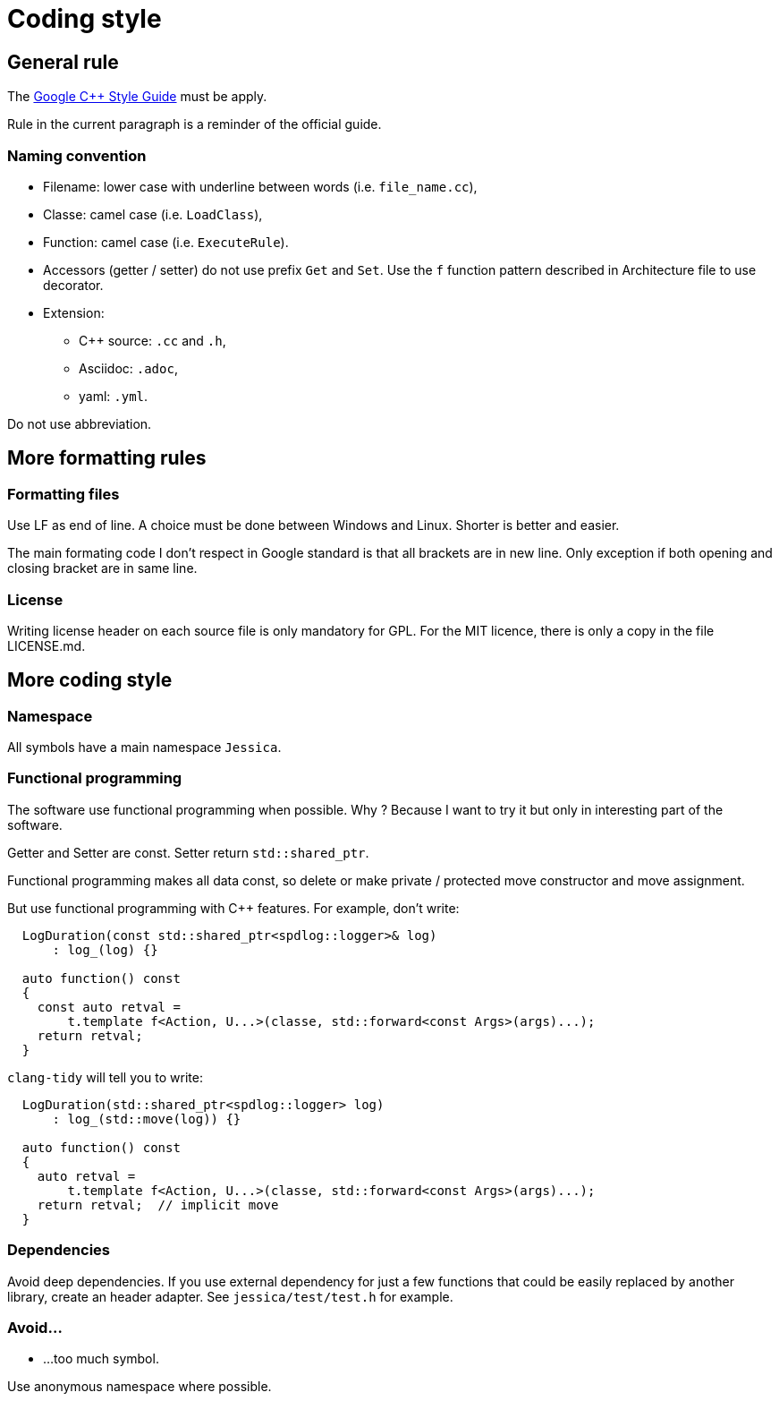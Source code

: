:last-update-label!:
:source-highlighter: highlight.js
:highlightjsdir: highlight

= Coding style

== General rule

The https://google.github.io/styleguide/cppguide.html[Google C++ Style Guide] must be apply.

Rule in the current paragraph is a reminder of the official guide.

=== Naming convention

  * Filename: lower case with underline between words (i.e. `file_name.cc`),
  * Classe: camel case (i.e. `LoadClass`),
  * Function: camel case (i.e. `ExecuteRule`).
  * Accessors (getter / setter) do not use prefix `Get` and `Set`. Use the `f` function pattern described in Architecture file to use decorator.

  * Extension:
    ** C++ source: `.cc` and `.h`,
    ** Asciidoc: `.adoc`,
    ** yaml: `.yml`.

Do not use abbreviation.

== More formatting rules

=== Formatting files

Use LF as end of line. A choice must be done between Windows and Linux. Shorter is better and easier.

The main formating code I don't respect in Google standard is that all brackets are in new line. Only exception if both opening and closing bracket are in same line.

=== License

Writing license header on each source file is only mandatory for GPL.
For the MIT licence, there is only a copy in the file LICENSE.md.

== More coding style

=== Namespace

All symbols have a main namespace `Jessica`.

=== Functional programming

The software use functional programming when possible. Why ? Because I want to try it but only in interesting part of the software.

Getter and Setter are const. Setter return `std::shared_ptr`.

Functional programming makes all data const, so delete or make private / protected move constructor and move assignment.

But use functional programming with C++ features. For example, don't write:

[source,cpp]
----
  LogDuration(const std::shared_ptr<spdlog::logger>& log)
      : log_(log) {}

  auto function() const
  {
    const auto retval =
        t.template f<Action, U...>(classe, std::forward<const Args>(args)...);
    return retval;
  }
----

`clang-tidy` will tell you to write:

[source,cpp]
----
  LogDuration(std::shared_ptr<spdlog::logger> log)
      : log_(std::move(log)) {}

  auto function() const
  {
    auto retval =
        t.template f<Action, U...>(classe, std::forward<const Args>(args)...);
    return retval;  // implicit move
  }
----



=== Dependencies

Avoid deep dependencies.
If you use external dependency for just a few functions that could be easily replaced by another library, create an header adapter. See `jessica/test/test.h` for example.

=== Avoid...

  * ...too much symbol.

Use anonymous namespace where possible.
